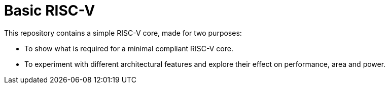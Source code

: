 = Basic RISC-V
:toc:

This repository contains a simple RISC-V core, made for two purposes:

* To show what is required for a minimal compliant RISC-V core.
* To experiment with different architectural features and explore their effect on performance, area and power.


